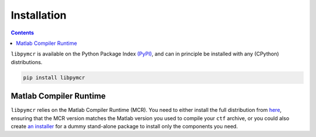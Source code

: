 Installation
============


.. contents:: Contents
   :local:


``libpymcr`` is available on the Python Package Index `(PyPI) <https://pypi.org/project/pace-neutrons>`__,
and can in principle be installed with any (CPython) distributions.

.. code-block:: sh

   pip install libpymcr



Matlab Compiler Runtime
-----------------------

``libpymcr`` relies on the Matlab Compiler Runtime (MCR).
You need to either install the full distribution from 
`here <https://uk.mathworks.com/products/compiler/matlab-runtime.html>`__,
ensuring that the MCR version matches the Matlab version you used to
compile your ``ctf`` archive, or you could also create 
`an installer <https://uk.mathworks.com/help/compiler_sdk/ml_code/compiler.package.installer.html>`__
for a dummy stand-alone package to install only the components you need.
